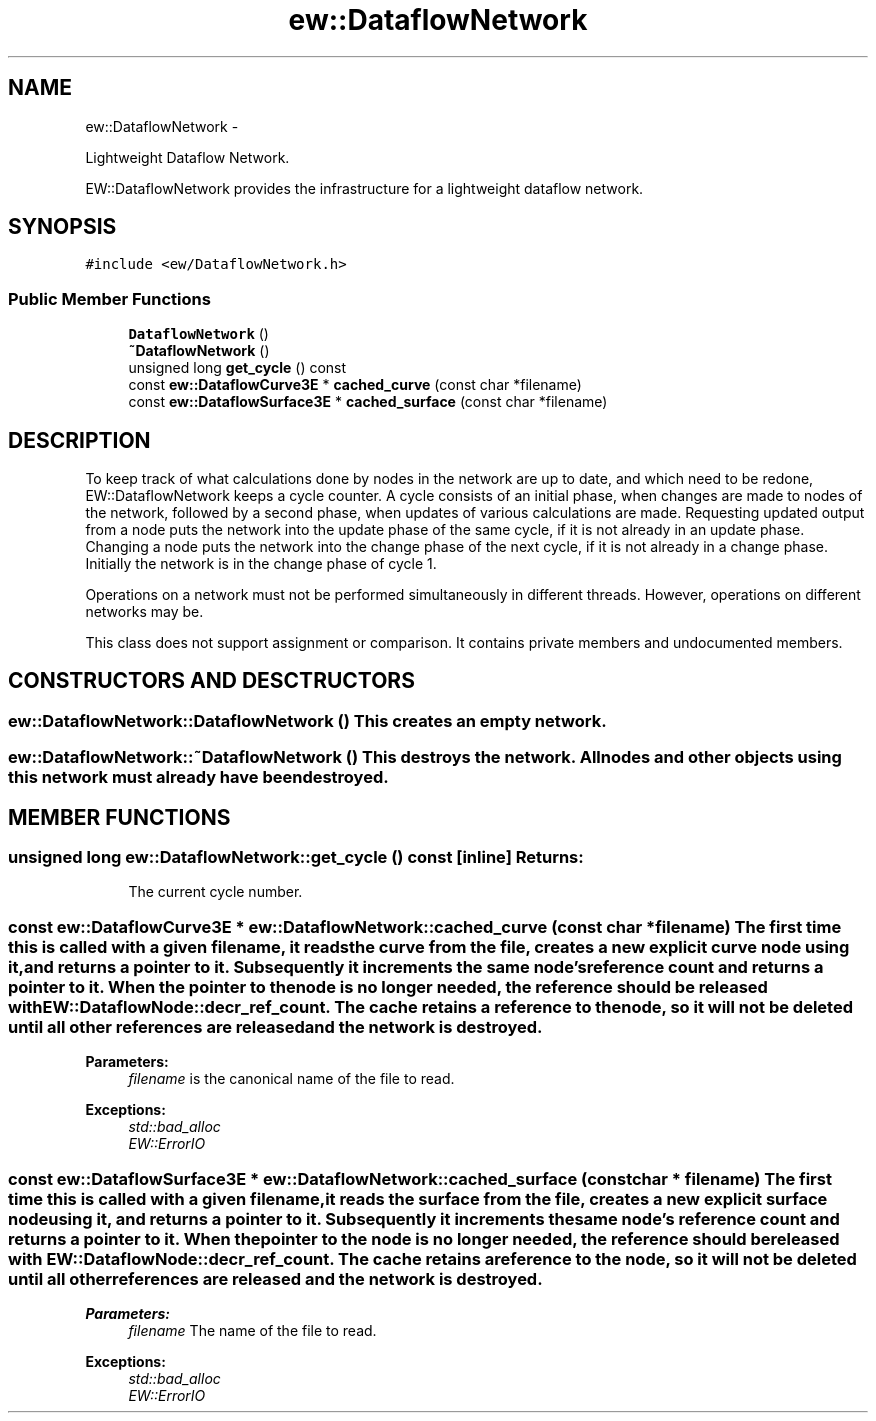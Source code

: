 .TH "ew::DataflowNetwork" 3 "4.20100927" "EW Library" "EW Library"
.ad l
.nh
.SH NAME
ew::DataflowNetwork \- 
.PP
Lightweight Dataflow Network.  

EW::DataflowNetwork provides the infrastructure for a lightweight dataflow network.
.SH SYNOPSIS
.br
.PP
.PP
\fC#include <ew/DataflowNetwork.h>\fP
.SS "Public Member Functions"

.in +1c
.ti -1c
.RI "\fBDataflowNetwork\fP ()"
.br
.ti -1c
.RI "\fB~DataflowNetwork\fP ()"
.br
.ti -1c
.RI "unsigned long \fBget_cycle\fP () const "
.br
.ti -1c
.RI "const \fBew::DataflowCurve3E\fP * \fBcached_curve\fP (const char *filename)"
.br
.ti -1c
.RI "const \fBew::DataflowSurface3E\fP * \fBcached_surface\fP (const char *filename)"
.br
.in -1c
.SH DESCRIPTION
.PP 
.PP
To keep track of what calculations done by nodes in the network are up to date, and which need to be redone, EW::DataflowNetwork keeps a cycle counter. A cycle consists of an initial phase, when changes are made to nodes of the network, followed by a second phase, when updates of various calculations are made. Requesting updated output from a node puts the network into the update phase of the same cycle, if it is not already in an update phase. Changing a node puts the network into the change phase of the next cycle, if it is not already in a change phase. Initially the network is in the change phase of cycle 1.
.PP
Operations on a network must not be performed simultaneously in different threads. However, operations on different networks may be.
.PP
This class does not support assignment or comparison. It contains private members and undocumented members. 
.SH CONSTRUCTORS AND DESCTRUCTORS
.PP 
.SS "ew::DataflowNetwork::DataflowNetwork ()"This creates an empty network. 
.SS "ew::DataflowNetwork::~DataflowNetwork ()"This destroys the network. All nodes and other objects using this network must already have been destroyed. 
.SH MEMBER FUNCTIONS
.PP 
.SS "unsigned long ew::DataflowNetwork::get_cycle () const\fC [inline]\fP"\fBReturns:\fP
.RS 4
The current cycle number. 
.RE
.PP

.SS "const \fBew::DataflowCurve3E\fP * ew::DataflowNetwork::cached_curve (const char * filename)"The first time this is called with a given filename, it reads the curve from the file, creates a new explicit curve node using it, and returns a pointer to it. Subsequently it increments the same node's reference count and returns a pointer to it. When the pointer to the node is no longer needed, the reference should be released with EW::DataflowNode::decr_ref_count. The cache retains a reference to the node, so it will not be deleted until all other references are released and the network is destroyed. 
.PP
\fBParameters:\fP
.RS 4
\fIfilename\fP is the canonical name of the file to read. 
.RE
.PP
\fBExceptions:\fP
.RS 4
\fIstd::bad_alloc\fP 
.br
\fIEW::ErrorIO\fP 
.RE
.PP

.SS "const \fBew::DataflowSurface3E\fP * ew::DataflowNetwork::cached_surface (const char * filename)"The first time this is called with a given filename, it reads the surface from the file, creates a new explicit surface node using it, and returns a pointer to it. Subsequently it increments the same node's reference count and returns a pointer to it. When the pointer to the node is no longer needed, the reference should be released with EW::DataflowNode::decr_ref_count. The cache retains a reference to the node, so it will not be deleted until all other references are released and the network is destroyed. 
.PP
\fBParameters:\fP
.RS 4
\fIfilename\fP The name of the file to read. 
.RE
.PP
\fBExceptions:\fP
.RS 4
\fIstd::bad_alloc\fP 
.br
\fIEW::ErrorIO\fP 
.RE
.PP


